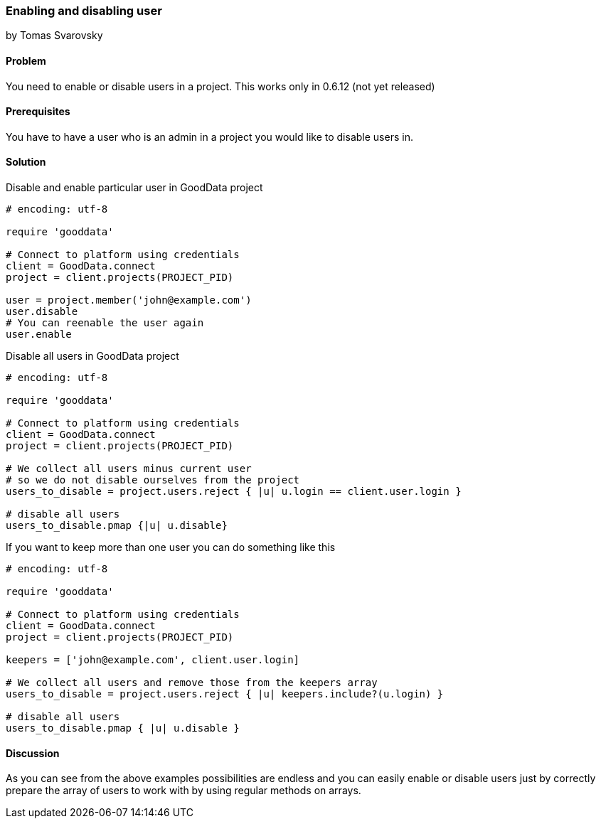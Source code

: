 === Enabling and disabling user
by Tomas Svarovsky

==== Problem
You need to enable or disable users in a project.
This works only in 0.6.12 (not yet released)

==== Prerequisites
You have to have a user who is an admin in a project you would like to disable users in.

==== Solution

Disable and enable particular user in GoodData project

[source,ruby]
----
# encoding: utf-8

require 'gooddata'

# Connect to platform using credentials
client = GoodData.connect
project = client.projects(PROJECT_PID)

user = project.member('john@example.com')
user.disable
# You can reenable the user again
user.enable

----

Disable all users in GoodData project

[source,ruby]
----
# encoding: utf-8

require 'gooddata'

# Connect to platform using credentials
client = GoodData.connect
project = client.projects(PROJECT_PID)

# We collect all users minus current user
# so we do not disable ourselves from the project
users_to_disable = project.users.reject { |u| u.login == client.user.login }

# disable all users
users_to_disable.pmap {|u| u.disable}

----

If you want to keep more than one user you can do something like this

[source,ruby]
----
# encoding: utf-8

require 'gooddata'

# Connect to platform using credentials
client = GoodData.connect
project = client.projects(PROJECT_PID)

keepers = ['john@example.com', client.user.login]

# We collect all users and remove those from the keepers array
users_to_disable = project.users.reject { |u| keepers.include?(u.login) }

# disable all users
users_to_disable.pmap { |u| u.disable }

----

==== Discussion

As you can see from the above examples possibilities are endless and you can easily enable or disable users just by correctly prepare the array of users to work with by using regular methods on arrays.